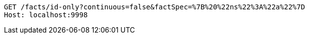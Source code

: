 [source,http,options="nowrap"]
----
GET /facts/id-only?continuous=false&factSpec=%7B%20%22ns%22%3A%22a%22%7D
Host: localhost:9998

----